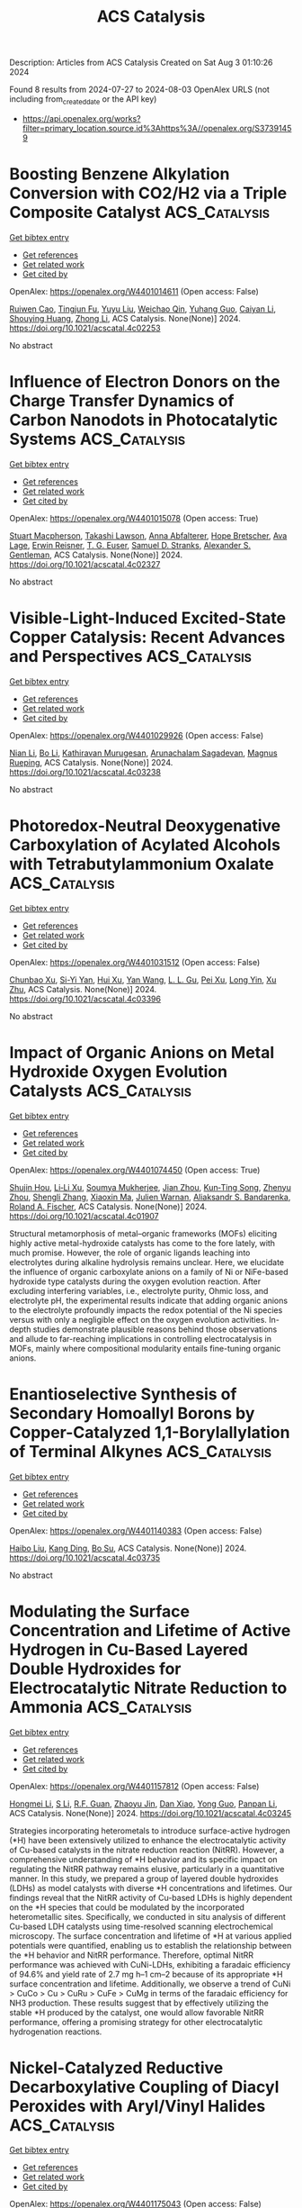 #+TITLE: ACS Catalysis
Description: Articles from ACS Catalysis
Created on Sat Aug  3 01:10:26 2024

Found 8 results from 2024-07-27 to 2024-08-03
OpenAlex URLS (not including from_created_date or the API key)
- [[https://api.openalex.org/works?filter=primary_location.source.id%3Ahttps%3A//openalex.org/S37391459]]

* Boosting Benzene Alkylation Conversion with CO2/H2 via a Triple Composite Catalyst  :ACS_Catalysis:
:PROPERTIES:
:UUID: https://openalex.org/W4401014611
:TOPICS: Carbon Dioxide Utilization for Chemical Synthesis, Catalytic Carbon Dioxide Hydrogenation, Homogeneous Catalysis with Transition Metals
:PUBLICATION_DATE: 2024-07-26
:END:    
    
[[elisp:(doi-add-bibtex-entry "https://doi.org/10.1021/acscatal.4c02253")][Get bibtex entry]] 

- [[elisp:(progn (xref--push-markers (current-buffer) (point)) (oa--referenced-works "https://openalex.org/W4401014611"))][Get references]]
- [[elisp:(progn (xref--push-markers (current-buffer) (point)) (oa--related-works "https://openalex.org/W4401014611"))][Get related work]]
- [[elisp:(progn (xref--push-markers (current-buffer) (point)) (oa--cited-by-works "https://openalex.org/W4401014611"))][Get cited by]]

OpenAlex: https://openalex.org/W4401014611 (Open access: False)
    
[[https://openalex.org/A5006056349][Ruiwen Cao]], [[https://openalex.org/A5077438116][Tingjun Fu]], [[https://openalex.org/A5084900296][Yuyu Liu]], [[https://openalex.org/A5052874278][Weichao Qin]], [[https://openalex.org/A5035891222][Yuhang Guo]], [[https://openalex.org/A5075223096][Caiyan Li]], [[https://openalex.org/A5075318509][Shouying Huang]], [[https://openalex.org/A5100428629][Zhong Li]], ACS Catalysis. None(None)] 2024. https://doi.org/10.1021/acscatal.4c02253 
     
No abstract    

    

* Influence of Electron Donors on the Charge Transfer Dynamics of Carbon Nanodots in Photocatalytic Systems  :ACS_Catalysis:
:PROPERTIES:
:UUID: https://openalex.org/W4401015078
:TOPICS: Synthesis and Applications of Carbon Quantum Dots, Applications of Quantum Dots in Nanotechnology, Aggregation-Induced Emission in Fluorescent Materials
:PUBLICATION_DATE: 2024-07-26
:END:    
    
[[elisp:(doi-add-bibtex-entry "https://doi.org/10.1021/acscatal.4c02327")][Get bibtex entry]] 

- [[elisp:(progn (xref--push-markers (current-buffer) (point)) (oa--referenced-works "https://openalex.org/W4401015078"))][Get references]]
- [[elisp:(progn (xref--push-markers (current-buffer) (point)) (oa--related-works "https://openalex.org/W4401015078"))][Get related work]]
- [[elisp:(progn (xref--push-markers (current-buffer) (point)) (oa--cited-by-works "https://openalex.org/W4401015078"))][Get cited by]]

OpenAlex: https://openalex.org/W4401015078 (Open access: True)
    
[[https://openalex.org/A5048189303][Stuart Macpherson]], [[https://openalex.org/A5005242567][Takashi Lawson]], [[https://openalex.org/A5059545438][Anna Abfalterer]], [[https://openalex.org/A5026703360][Hope Bretscher]], [[https://openalex.org/A5082744886][Ava Lage]], [[https://openalex.org/A5026491082][Erwin Reisner]], [[https://openalex.org/A5043335154][T. G. Euser]], [[https://openalex.org/A5077878068][Samuel D. Stranks]], [[https://openalex.org/A5086579045][Alexander S. Gentleman]], ACS Catalysis. None(None)] 2024. https://doi.org/10.1021/acscatal.4c02327 
     
No abstract    

    

* Visible-Light-Induced Excited-State Copper Catalysis: Recent Advances and Perspectives  :ACS_Catalysis:
:PROPERTIES:
:UUID: https://openalex.org/W4401029926
:TOPICS: Applications of Photoredox Catalysis in Organic Synthesis, Electrochemical Reduction of CO2 to Fuels, Transition-Metal-Catalyzed C–H Bond Functionalization
:PUBLICATION_DATE: 2024-07-26
:END:    
    
[[elisp:(doi-add-bibtex-entry "https://doi.org/10.1021/acscatal.4c03238")][Get bibtex entry]] 

- [[elisp:(progn (xref--push-markers (current-buffer) (point)) (oa--referenced-works "https://openalex.org/W4401029926"))][Get references]]
- [[elisp:(progn (xref--push-markers (current-buffer) (point)) (oa--related-works "https://openalex.org/W4401029926"))][Get related work]]
- [[elisp:(progn (xref--push-markers (current-buffer) (point)) (oa--cited-by-works "https://openalex.org/W4401029926"))][Get cited by]]

OpenAlex: https://openalex.org/W4401029926 (Open access: False)
    
[[https://openalex.org/A5100400583][Nian Li]], [[https://openalex.org/A5100374444][Bo Li]], [[https://openalex.org/A5062247890][Kathiravan Murugesan]], [[https://openalex.org/A5087912087][Arunachalam Sagadevan]], [[https://openalex.org/A5071153001][Magnus Rueping]], ACS Catalysis. None(None)] 2024. https://doi.org/10.1021/acscatal.4c03238 
     
No abstract    

    

* Photoredox-Neutral Deoxygenative Carboxylation of Acylated Alcohols with Tetrabutylammonium Oxalate  :ACS_Catalysis:
:PROPERTIES:
:UUID: https://openalex.org/W4401031512
:TOPICS: Carbon Dioxide Utilization for Chemical Synthesis, Applications of Photoredox Catalysis in Organic Synthesis, Biotechnological Production of Vanillin
:PUBLICATION_DATE: 2024-07-26
:END:    
    
[[elisp:(doi-add-bibtex-entry "https://doi.org/10.1021/acscatal.4c03396")][Get bibtex entry]] 

- [[elisp:(progn (xref--push-markers (current-buffer) (point)) (oa--referenced-works "https://openalex.org/W4401031512"))][Get references]]
- [[elisp:(progn (xref--push-markers (current-buffer) (point)) (oa--related-works "https://openalex.org/W4401031512"))][Get related work]]
- [[elisp:(progn (xref--push-markers (current-buffer) (point)) (oa--cited-by-works "https://openalex.org/W4401031512"))][Get cited by]]

OpenAlex: https://openalex.org/W4401031512 (Open access: False)
    
[[https://openalex.org/A5086152156][Chunbao Xu]], [[https://openalex.org/A5074652333][Si-Yi Yan]], [[https://openalex.org/A5051089032][Hui Xu]], [[https://openalex.org/A5100417669][Yan Wang]], [[https://openalex.org/A5102978374][L. L. Gu]], [[https://openalex.org/A5088737849][Pei Xu]], [[https://openalex.org/A5029875635][Long Yin]], [[https://openalex.org/A5012627436][Xu Zhu]], ACS Catalysis. None(None)] 2024. https://doi.org/10.1021/acscatal.4c03396 
     
No abstract    

    

* Impact of Organic Anions on Metal Hydroxide Oxygen Evolution Catalysts  :ACS_Catalysis:
:PROPERTIES:
:UUID: https://openalex.org/W4401074450
:TOPICS: Electrocatalysis for Energy Conversion, Aqueous Zinc-Ion Battery Technology, Catalytic Nanomaterials
:PUBLICATION_DATE: 2024-07-29
:END:    
    
[[elisp:(doi-add-bibtex-entry "https://doi.org/10.1021/acscatal.4c01907")][Get bibtex entry]] 

- [[elisp:(progn (xref--push-markers (current-buffer) (point)) (oa--referenced-works "https://openalex.org/W4401074450"))][Get references]]
- [[elisp:(progn (xref--push-markers (current-buffer) (point)) (oa--related-works "https://openalex.org/W4401074450"))][Get related work]]
- [[elisp:(progn (xref--push-markers (current-buffer) (point)) (oa--cited-by-works "https://openalex.org/W4401074450"))][Get cited by]]

OpenAlex: https://openalex.org/W4401074450 (Open access: True)
    
[[https://openalex.org/A5065449154][Shujin Hou]], [[https://openalex.org/A5078636212][Li‐Li Xu]], [[https://openalex.org/A5039230118][Soumya Mukherjee]], [[https://openalex.org/A5071920812][Jian Zhou]], [[https://openalex.org/A5021982220][Kun‐Ting Song]], [[https://openalex.org/A5101796436][Zhenyu Zhou]], [[https://openalex.org/A5100413426][Shengli Zhang]], [[https://openalex.org/A5001827089][Xiaoxin Ma]], [[https://openalex.org/A5018555955][Julien Warnan]], [[https://openalex.org/A5082470409][Aliaksandr S. Bandarenka]], [[https://openalex.org/A5037112345][Roland A. Fischer]], ACS Catalysis. None(None)] 2024. https://doi.org/10.1021/acscatal.4c01907 
     
Structural metamorphosis of metal–organic frameworks (MOFs) eliciting highly active metal-hydroxide catalysts has come to the fore lately, with much promise. However, the role of organic ligands leaching into electrolytes during alkaline hydrolysis remains unclear. Here, we elucidate the influence of organic carboxylate anions on a family of Ni or NiFe-based hydroxide type catalysts during the oxygen evolution reaction. After excluding interfering variables, i.e., electrolyte purity, Ohmic loss, and electrolyte pH, the experimental results indicate that adding organic anions to the electrolyte profoundly impacts the redox potential of the Ni species versus with only a negligible effect on the oxygen evolution activities. In-depth studies demonstrate plausible reasons behind those observations and allude to far-reaching implications in controlling electrocatalysis in MOFs, mainly where compositional modularity entails fine-tuning organic anions.    

    

* Enantioselective Synthesis of Secondary Homoallyl Borons by Copper-Catalyzed 1,1-Borylallylation of Terminal Alkynes  :ACS_Catalysis:
:PROPERTIES:
:UUID: https://openalex.org/W4401140383
:TOPICS: Frustrated Lewis Pairs Chemistry, Transition-Metal-Catalyzed C–H Bond Functionalization, Asymmetric Catalysis
:PUBLICATION_DATE: 2024-07-29
:END:    
    
[[elisp:(doi-add-bibtex-entry "https://doi.org/10.1021/acscatal.4c03735")][Get bibtex entry]] 

- [[elisp:(progn (xref--push-markers (current-buffer) (point)) (oa--referenced-works "https://openalex.org/W4401140383"))][Get references]]
- [[elisp:(progn (xref--push-markers (current-buffer) (point)) (oa--related-works "https://openalex.org/W4401140383"))][Get related work]]
- [[elisp:(progn (xref--push-markers (current-buffer) (point)) (oa--cited-by-works "https://openalex.org/W4401140383"))][Get cited by]]

OpenAlex: https://openalex.org/W4401140383 (Open access: False)
    
[[https://openalex.org/A5100394072][Haibo Liu]], [[https://openalex.org/A5034029974][Kang Ding]], [[https://openalex.org/A5083902642][Bo Su]], ACS Catalysis. None(None)] 2024. https://doi.org/10.1021/acscatal.4c03735 
     
No abstract    

    

* Modulating the Surface Concentration and Lifetime of Active Hydrogen in Cu-Based Layered Double Hydroxides for Electrocatalytic Nitrate Reduction to Ammonia  :ACS_Catalysis:
:PROPERTIES:
:UUID: https://openalex.org/W4401157812
:TOPICS: Ammonia Synthesis and Electrocatalysis, Photocatalytic Materials for Solar Energy Conversion, Content-Centric Networking for Information Delivery
:PUBLICATION_DATE: 2024-07-29
:END:    
    
[[elisp:(doi-add-bibtex-entry "https://doi.org/10.1021/acscatal.4c03245")][Get bibtex entry]] 

- [[elisp:(progn (xref--push-markers (current-buffer) (point)) (oa--referenced-works "https://openalex.org/W4401157812"))][Get references]]
- [[elisp:(progn (xref--push-markers (current-buffer) (point)) (oa--related-works "https://openalex.org/W4401157812"))][Get related work]]
- [[elisp:(progn (xref--push-markers (current-buffer) (point)) (oa--cited-by-works "https://openalex.org/W4401157812"))][Get cited by]]

OpenAlex: https://openalex.org/W4401157812 (Open access: False)
    
[[https://openalex.org/A5100377015][Hongmei Li]], [[https://openalex.org/A5044549935][S Li]], [[https://openalex.org/A5048619020][R.F. Guan]], [[https://openalex.org/A5028640942][Zhaoyu Jin]], [[https://openalex.org/A5058096242][Dan Xiao]], [[https://openalex.org/A5007792891][Yong Guo]], [[https://openalex.org/A5100384492][Panpan Li]], ACS Catalysis. None(None)] 2024. https://doi.org/10.1021/acscatal.4c03245 
     
Strategies incorporating heterometals to introduce surface-active hydrogen (*H) have been extensively utilized to enhance the electrocatalytic activity of Cu-based catalysts in the nitrate reduction reaction (NitRR). However, a comprehensive understanding of *H behavior and its specific impact on regulating the NitRR pathway remains elusive, particularly in a quantitative manner. In this study, we prepared a group of layered double hydroxides (LDHs) as model catalysts with diverse *H concentrations and lifetimes. Our findings reveal that the NitRR activity of Cu-based LDHs is highly dependent on the *H species that could be modulated by the incorporated heterometallic sites. Specifically, we conducted in situ analysis of different Cu-based LDH catalysts using time-resolved scanning electrochemical microscopy. The surface concentration and lifetime of *H at various applied potentials were quantified, enabling us to establish the relationship between the *H behavior and NitRR performance. Therefore, optimal NitRR performance was achieved with CuNi-LDHs, exhibiting a faradaic efficiency of 94.6% and yield rate of 2.7 mg h–1 cm–2 because of its appropriate *H surface concentration and lifetime. Additionally, we observe a trend of CuNi > CuCo > Cu > CuRu > CuFe > CuMg in terms of the faradaic efficiency for NH3 production. These results suggest that by effectively utilizing the stable *H produced by the catalyst, one would allow favorable NitRR performance, offering a promising strategy for other electrocatalytic hydrogenation reactions.    

    

* Nickel-Catalyzed Reductive Decarboxylative Coupling of Diacyl Peroxides with Aryl/Vinyl Halides  :ACS_Catalysis:
:PROPERTIES:
:UUID: https://openalex.org/W4401175043
:TOPICS: Applications of Photoredox Catalysis in Organic Synthesis, Transition-Metal-Catalyzed Sulfur Chemistry, Transition-Metal-Catalyzed C–H Bond Functionalization
:PUBLICATION_DATE: 2024-07-31
:END:    
    
[[elisp:(doi-add-bibtex-entry "https://doi.org/10.1021/acscatal.4c04002")][Get bibtex entry]] 

- [[elisp:(progn (xref--push-markers (current-buffer) (point)) (oa--referenced-works "https://openalex.org/W4401175043"))][Get references]]
- [[elisp:(progn (xref--push-markers (current-buffer) (point)) (oa--related-works "https://openalex.org/W4401175043"))][Get related work]]
- [[elisp:(progn (xref--push-markers (current-buffer) (point)) (oa--cited-by-works "https://openalex.org/W4401175043"))][Get cited by]]

OpenAlex: https://openalex.org/W4401175043 (Open access: False)
    
[[https://openalex.org/A5017717675][Canbin Qiu]], [[https://openalex.org/A5012876772][Qifa Chen]], [[https://openalex.org/A5007859420][Hegui Gong]], ACS Catalysis. None(None)] 2024. https://doi.org/10.1021/acscatal.4c04002 
     
No abstract    

    

